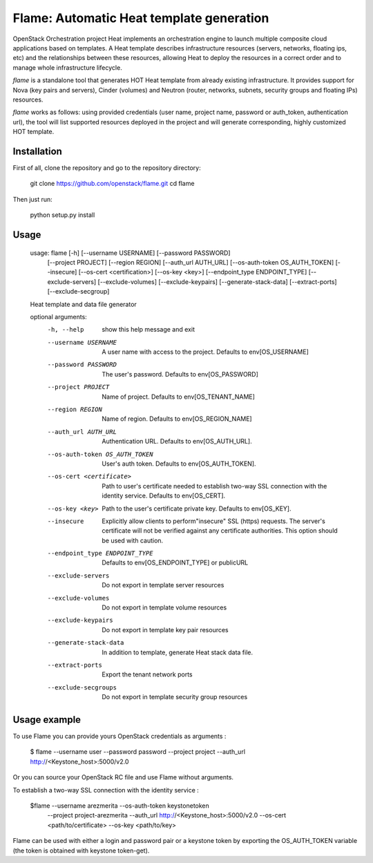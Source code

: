 Flame: Automatic Heat template generation
=========================================

OpenStack Orchestration project Heat implements an orchestration engine to
launch multiple composite cloud applications based on templates. A Heat
template describes infrastructure resources (servers, networks, floating ips,
etc) and the relationships between these resources, allowing Heat to deploy the
resources in a correct order and to manage whole infrastructure lifecycle.

`flame` is a standalone tool that generates HOT Heat
template from already existing infrastructure. It provides support
for Nova (key pairs and servers), Cinder (volumes) and Neutron (router,
networks, subnets, security groups and floating IPs) resources.

`flame` works as follows: using provided credentials (user name, project name,
password or auth_token, authentication url), the tool will list supported
resources deployed in the project and will generate corresponding, highly
customized HOT template.

Installation
------------

First of all, clone the repository and go to the repository directory:

        git clone https://github.com/openstack/flame.git
        cd flame

Then just run:

        python setup.py install

Usage
-----

    usage: flame [-h] [--username USERNAME] [--password PASSWORD]
                 [--project PROJECT] [--region REGION] [--auth_url AUTH_URL]
                 [--os-auth-token OS_AUTH_TOKEN] [--insecure]
                 [--os-cert <certification>] [--os-key <key>]
                 [--endpoint_type ENDPOINT_TYPE] [--exclude-servers]
                 [--exclude-volumes] [--exclude-keypairs] [--generate-stack-data]
                 [--extract-ports] [--exclude-secgroup]

    Heat template and data file generator

    optional arguments:
      -h, --help            show this help message and exit
      --username USERNAME   A user name with access to the project. Defaults to
                            env[OS_USERNAME]
      --password PASSWORD   The user's password. Defaults to env[OS_PASSWORD]
      --project PROJECT     Name of project. Defaults to env[OS_TENANT_NAME]
      --region REGION       Name of region. Defaults to env[OS_REGION_NAME]
      --auth_url AUTH_URL   Authentication URL. Defaults to env[OS_AUTH_URL].
      --os-auth-token OS_AUTH_TOKEN
                            User's auth token. Defaults to env[OS_AUTH_TOKEN].
      --os-cert <certificate>
                            Path to user's certificate needed to establish
                            two-way SSL connection with the identity service.
                            Defaults to env[OS_CERT].
      --os-key <key>        Path to the user's certificate private key.
                            Defaults to env[OS_KEY].
      --insecure            Explicitly allow clients to perform"insecure" SSL
                            (https) requests. The server's certificate will not be
                            verified against any certificate authorities. This
                            option should be used with caution.
      --endpoint_type ENDPOINT_TYPE
                            Defaults to env[OS_ENDPOINT_TYPE] or publicURL
      --exclude-servers     Do not export in template server resources
      --exclude-volumes     Do not export in template volume resources
      --exclude-keypairs    Do not export in template key pair resources
      --generate-stack-data
                            In addition to template, generate Heat stack data
                            file.
      --extract-ports       Export the tenant network ports
      --exclude-secgroups   Do not export in template security group resources

Usage example
-------------

To use Flame you can provide yours OpenStack credentials as arguments :

    $ flame --username user --password password --project project
    --auth_url http://<Keystone_host>:5000/v2.0


Or you can source your OpenStack RC file and use Flame without arguments.

To establish a two-way SSL connection with the identity service :

    $flame --username arezmerita --os-auth-token keystonetoken \
           --project project-arezmerita --auth_url http://<Keystone_host>:5000/v2.0
           --os-cert <path/to/certificate>  --os-key <path/to/key>

Flame can be used with either a login and password pair or a keystone
token by exporting the OS_AUTH_TOKEN variable (the token is obtained
with keystone token-get).
